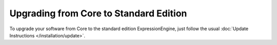 Upgrading from Core to Standard Edition
=======================================

To upgrade your software from Core to the standard edition ExpressionEngine, just follow the usual :doc:`Update Instructions </installation/update>`.

